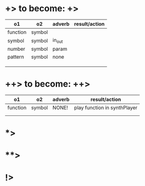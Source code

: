 * +> to become: +>

|----------+--------+--------+---------------|
| o1       | o2     | adverb | result/action |
|----------+--------+--------+---------------|
| function | symbol |        |               |
| symbol   | symbol | in_out |               |
| number   | symbol | param  |               |
| pattern  | symbol | none   |               |
|          |        |        |               |
|          |        |        |               |
|          |        |        |               |
|----------+--------+--------+---------------|
* ++> to become: ++>

|----------+--------+--------+------------------------|
| o1       | o2     | adverb | result/action          |
|----------+--------+--------+------------------------|
| function | symbol | NONE!  | play function in synthPlayer |
|          |        |        |                        |
|          |        |        |                        |
|----------+--------+--------+------------------------|

* *>

* **>

* !>
